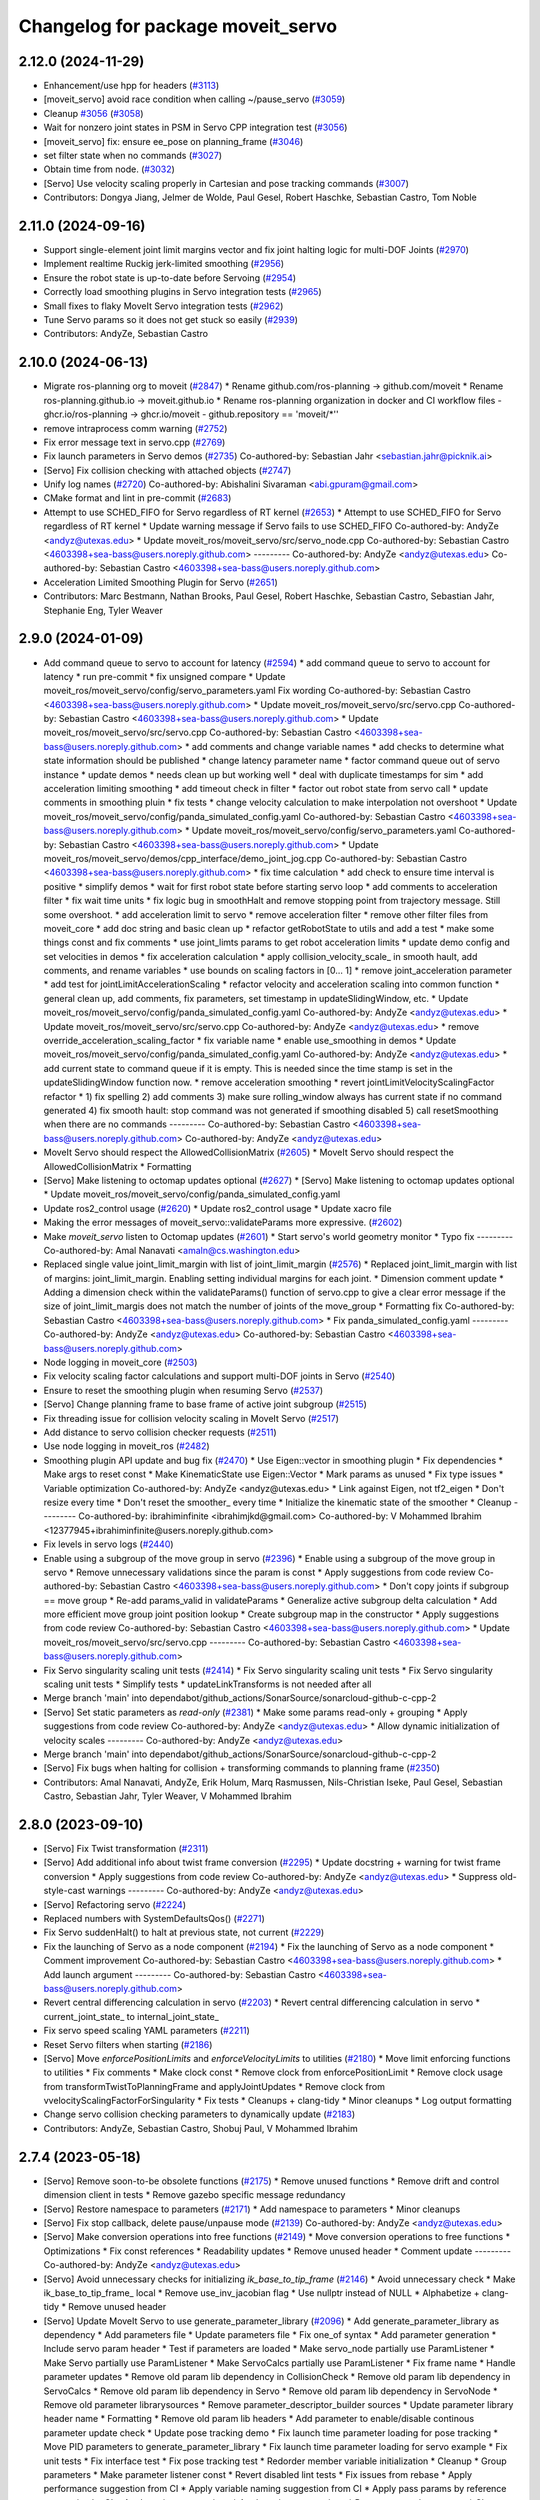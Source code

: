 ^^^^^^^^^^^^^^^^^^^^^^^^^^^^^^^^^^
Changelog for package moveit_servo
^^^^^^^^^^^^^^^^^^^^^^^^^^^^^^^^^^

2.12.0 (2024-11-29)
-------------------
* Enhancement/use hpp for headers (`#3113 <https://github.com/ros-planning/moveit2/issues/3113>`_)
* [moveit_servo] avoid race condition when calling ~/pause_servo (`#3059 <https://github.com/ros-planning/moveit2/issues/3059>`_)
* Cleanup `#3056 <https://github.com/ros-planning/moveit2/issues/3056>`_ (`#3058 <https://github.com/ros-planning/moveit2/issues/3058>`_)
* Wait for nonzero joint states in PSM in Servo CPP integration test (`#3056 <https://github.com/ros-planning/moveit2/issues/3056>`_)
* [moveit_servo] fix: ensure ee_pose on planning_frame (`#3046 <https://github.com/ros-planning/moveit2/issues/3046>`_)
* set filter state when no commands (`#3027 <https://github.com/ros-planning/moveit2/issues/3027>`_)
* Obtain time from node. (`#3032 <https://github.com/ros-planning/moveit2/issues/3032>`_)
* [Servo] Use velocity scaling properly in Cartesian and pose tracking commands (`#3007 <https://github.com/ros-planning/moveit2/issues/3007>`_)
* Contributors: Dongya Jiang, Jelmer de Wolde, Paul Gesel, Robert Haschke, Sebastian Castro, Tom Noble

2.11.0 (2024-09-16)
-------------------
* Support single-element joint limit margins vector and fix joint halting logic for multi-DOF Joints (`#2970 <https://github.com/moveit/moveit2/issues/2970>`_)
* Implement realtime Ruckig jerk-limited smoothing (`#2956 <https://github.com/moveit/moveit2/issues/2956>`_)
* Ensure the robot state is up-to-date before Servoing (`#2954 <https://github.com/moveit/moveit2/issues/2954>`_)
* Correctly load smoothing plugins in Servo integration tests (`#2965 <https://github.com/moveit/moveit2/issues/2965>`_)
* Small fixes to flaky MoveIt Servo integration tests (`#2962 <https://github.com/moveit/moveit2/issues/2962>`_)
* Tune Servo params so it does not get stuck so easily (`#2939 <https://github.com/moveit/moveit2/issues/2939>`_)
* Contributors: AndyZe, Sebastian Castro

2.10.0 (2024-06-13)
-------------------
* Migrate ros-planning org to moveit (`#2847 <https://github.com/moveit/moveit2/issues/2847>`_)
  * Rename github.com/ros-planning -> github.com/moveit
  * Rename ros-planning.github.io -> moveit.github.io
  * Rename ros-planning organization in docker and CI workflow files
  - ghcr.io/ros-planning -> ghcr.io/moveit
  - github.repository == 'moveit/*''
* remove intraprocess comm warning (`#2752 <https://github.com/moveit/moveit2/issues/2752>`_)
* Fix error message text in servo.cpp (`#2769 <https://github.com/moveit/moveit2/issues/2769>`_)
* Fix launch parameters in Servo demos (`#2735 <https://github.com/moveit/moveit2/issues/2735>`_)
  Co-authored-by: Sebastian Jahr <sebastian.jahr@picknik.ai>
* [Servo] Fix collision checking with attached objects (`#2747 <https://github.com/moveit/moveit2/issues/2747>`_)
* Unify log names (`#2720 <https://github.com/moveit/moveit2/issues/2720>`_)
  Co-authored-by: Abishalini Sivaraman <abi.gpuram@gmail.com>
* CMake format and lint in pre-commit (`#2683 <https://github.com/moveit/moveit2/issues/2683>`_)
* Attempt to use SCHED_FIFO for Servo regardless of RT kernel (`#2653 <https://github.com/moveit/moveit2/issues/2653>`_)
  * Attempt to use SCHED_FIFO for Servo regardless of RT kernel
  * Update warning message if Servo fails to use SCHED_FIFO
  Co-authored-by: AndyZe <andyz@utexas.edu>
  * Update moveit_ros/moveit_servo/src/servo_node.cpp
  Co-authored-by: Sebastian Castro <4603398+sea-bass@users.noreply.github.com>
  ---------
  Co-authored-by: AndyZe <andyz@utexas.edu>
  Co-authored-by: Sebastian Castro <4603398+sea-bass@users.noreply.github.com>
* Acceleration Limited Smoothing Plugin for Servo (`#2651 <https://github.com/moveit/moveit2/issues/2651>`_)
* Contributors: Marc Bestmann, Nathan Brooks, Paul Gesel, Robert Haschke, Sebastian Castro, Sebastian Jahr, Stephanie Eng, Tyler Weaver

2.9.0 (2024-01-09)
------------------
* Add command queue to servo to account for latency (`#2594 <https://github.com/ros-planning/moveit2/issues/2594>`_)
  * add command queue to servo to account for latency
  * run pre-commit
  * fix unsigned compare
  * Update moveit_ros/moveit_servo/config/servo_parameters.yaml
  Fix wording
  Co-authored-by: Sebastian Castro <4603398+sea-bass@users.noreply.github.com>
  * Update moveit_ros/moveit_servo/src/servo.cpp
  Co-authored-by: Sebastian Castro <4603398+sea-bass@users.noreply.github.com>
  * Update moveit_ros/moveit_servo/src/servo.cpp
  Co-authored-by: Sebastian Castro <4603398+sea-bass@users.noreply.github.com>
  * add comments and change variable names
  * add checks to determine what state information should be published
  * change latency parameter name
  * factor command queue out of servo instance
  * update demos
  * needs clean up but working well
  * deal with duplicate timestamps for sim
  * add acceleration limiting smoothing
  * add timeout check in filter
  * factor out robot state from servo call
  * update comments in smoothing pluin
  * fix tests
  * change velocity calculation to make interpolation not overshoot
  * Update moveit_ros/moveit_servo/config/panda_simulated_config.yaml
  Co-authored-by: Sebastian Castro <4603398+sea-bass@users.noreply.github.com>
  * Update moveit_ros/moveit_servo/config/servo_parameters.yaml
  Co-authored-by: Sebastian Castro <4603398+sea-bass@users.noreply.github.com>
  * Update moveit_ros/moveit_servo/demos/cpp_interface/demo_joint_jog.cpp
  Co-authored-by: Sebastian Castro <4603398+sea-bass@users.noreply.github.com>
  * fix time calculation
  * add check to ensure time interval is positive
  * simplify demos
  * wait for first robot state before starting servo loop
  * add comments to acceleration filter
  * fix wait time units
  * fix logic bug in smoothHalt and remove stopping point from trajectory message. Still some overshoot.
  * add acceleration limit to servo
  * remove acceleration filter
  * remove other filter files from moveit_core
  * add doc string and basic clean up
  * refactor getRobotState to utils and add a test
  * make some things const and fix comments
  * use joint_limts params to get robot acceleration limits
  * update demo config and set velocities in demos
  * fix acceleration calculation
  * apply collision_velocity_scale\_ in smooth hault, add comments, and rename variables
  * use bounds on scaling factors in [0... 1]
  * remove joint_acceleration parameter
  * add test for jointLimitAccelerationScaling
  * refactor velocity and acceleration scaling into common function
  * general clean up, add comments, fix parameters, set timestamp in updateSlidingWindow, etc.
  * Update moveit_ros/moveit_servo/config/panda_simulated_config.yaml
  Co-authored-by: AndyZe <andyz@utexas.edu>
  * Update moveit_ros/moveit_servo/src/servo.cpp
  Co-authored-by: AndyZe <andyz@utexas.edu>
  * remove override_acceleration_scaling_factor
  * fix variable name
  * enable use_smoothing in demos
  * Update moveit_ros/moveit_servo/config/panda_simulated_config.yaml
  Co-authored-by: AndyZe <andyz@utexas.edu>
  * add current state to command queue if it is empty. This is needed since the time stamp is set in the updateSlidingWindow function now.
  * remove acceleration smoothing
  * revert jointLimitVelocityScalingFactor refactor
  * 1) fix spelling 2) add comments 3) make sure rolling_window always has current state if no command generated 4) fix smooth hault: stop command was not generated if smoothing disabled 5) call resetSmoothing when there are no commands
  ---------
  Co-authored-by: Sebastian Castro <4603398+sea-bass@users.noreply.github.com>
  Co-authored-by: AndyZe <andyz@utexas.edu>
* MoveIt Servo should respect the AllowedCollisionMatrix (`#2605 <https://github.com/ros-planning/moveit2/issues/2605>`_)
  * MoveIt Servo should respect the AllowedCollisionMatrix
  * Formatting
* [Servo] Make listening to octomap updates optional (`#2627 <https://github.com/ros-planning/moveit2/issues/2627>`_)
  * [Servo] Make listening to octomap updates optional
  * Update moveit_ros/moveit_servo/config/panda_simulated_config.yaml
* Update ros2_control usage (`#2620 <https://github.com/ros-planning/moveit2/issues/2620>`_)
  * Update ros2_control usage
  * Update xacro file
* Making the error messages of moveit_servo::validateParams more expressive. (`#2602 <https://github.com/ros-planning/moveit2/issues/2602>`_)
* Make `moveit_servo` listen to Octomap updates (`#2601 <https://github.com/ros-planning/moveit2/issues/2601>`_)
  * Start servo's world geometry monitor
  * Typo fix
  ---------
  Co-authored-by: Amal Nanavati <amaln@cs.washington.edu>
* Replaced single value joint_limit_margin with list of joint_limit_margin (`#2576 <https://github.com/ros-planning/moveit2/issues/2576>`_)
  * Replaced joint_limit_margin with list of margins: joint_limit_margin. Enabling setting individual margins for each joint.
  * Dimension comment update
  * Adding a dimension check within the validateParams() function of servo.cpp to give a clear error message if the size of joint_limit_margis does not match the number of joints of the move_group
  * Formatting fix
  Co-authored-by: Sebastian Castro <4603398+sea-bass@users.noreply.github.com>
  * Fix panda_simulated_config.yaml
  ---------
  Co-authored-by: AndyZe <andyz@utexas.edu>
  Co-authored-by: Sebastian Castro <4603398+sea-bass@users.noreply.github.com>
* Node logging in moveit_core (`#2503 <https://github.com/ros-planning/moveit2/issues/2503>`_)
* Fix velocity scaling factor calculations and support multi-DOF joints in Servo (`#2540 <https://github.com/ros-planning/moveit2/issues/2540>`_)
* Ensure to reset the smoothing plugin when resuming Servo (`#2537 <https://github.com/ros-planning/moveit2/issues/2537>`_)
* [Servo] Change planning frame to base frame of active joint subgroup (`#2515 <https://github.com/ros-planning/moveit2/issues/2515>`_)
* Fix threading issue for collision velocity scaling in MoveIt Servo (`#2517 <https://github.com/ros-planning/moveit2/issues/2517>`_)
* Add distance to servo collision checker requests (`#2511 <https://github.com/ros-planning/moveit2/issues/2511>`_)
* Use node logging in moveit_ros (`#2482 <https://github.com/ros-planning/moveit2/issues/2482>`_)
* Smoothing plugin API update and bug fix (`#2470 <https://github.com/ros-planning/moveit2/issues/2470>`_)
  * Use Eigen::vector in smoothing plugin
  * Fix dependencies
  * Make args to reset const
  * Make KinematicState use Eigen::Vector
  * Mark params as unused
  * Fix type issues
  * Variable optimization
  Co-authored-by: AndyZe <andyz@utexas.edu>
  * Link against Eigen, not tf2_eigen
  * Don't resize every time
  * Don't reset the smoother\_ every time
  * Initialize the kinematic state of the smoother
  * Cleanup
  ---------
  Co-authored-by: ibrahiminfinite <ibrahimjkd@gmail.com>
  Co-authored-by: V Mohammed Ibrahim <12377945+ibrahiminfinite@users.noreply.github.com>
* Fix levels in servo logs (`#2440 <https://github.com/ros-planning/moveit2/issues/2440>`_)
* Enable using a subgroup of the move group in servo (`#2396 <https://github.com/ros-planning/moveit2/issues/2396>`_)
  * Enable using a subgroup of the move group in servo
  * Remove unnecessary validations since the param is const
  * Apply suggestions from code review
  Co-authored-by: Sebastian Castro <4603398+sea-bass@users.noreply.github.com>
  * Don't copy joints if subgroup == move group
  * Re-add params_valid in validateParams
  * Generalize active subgroup delta calculation
  * Add more efficient move group joint position lookup
  * Create subgroup map in the constructor
  * Apply suggestions from code review
  Co-authored-by: Sebastian Castro <4603398+sea-bass@users.noreply.github.com>
  * Update moveit_ros/moveit_servo/src/servo.cpp
  ---------
  Co-authored-by: Sebastian Castro <4603398+sea-bass@users.noreply.github.com>
* Fix Servo singularity scaling unit tests (`#2414 <https://github.com/ros-planning/moveit2/issues/2414>`_)
  * Fix Servo singularity scaling unit tests
  * Fix Servo singularity scaling unit tests
  * Simplify tests
  * updateLinkTransforms is not needed after all
* Merge branch 'main' into dependabot/github_actions/SonarSource/sonarcloud-github-c-cpp-2
* [Servo] Set static parameters as `read-only` (`#2381 <https://github.com/ros-planning/moveit2/issues/2381>`_)
  * Make some params read-only + grouping
  * Apply suggestions from code review
  Co-authored-by: AndyZe <andyz@utexas.edu>
  * Allow dynamic initialization of velocity scales
  ---------
  Co-authored-by: AndyZe <andyz@utexas.edu>
* Merge branch 'main' into dependabot/github_actions/SonarSource/sonarcloud-github-c-cpp-2
* [Servo] Fix bugs when halting for collision + transforming commands to planning frame (`#2350 <https://github.com/ros-planning/moveit2/issues/2350>`_)
* Contributors: Amal Nanavati, AndyZe, Erik Holum, Marq Rasmussen, Nils-Christian Iseke, Paul Gesel, Sebastian Castro, Sebastian Jahr, Tyler Weaver, V Mohammed Ibrahim

2.8.0 (2023-09-10)
------------------
* [Servo] Fix Twist transformation  (`#2311 <https://github.com/ros-planning/moveit2/issues/2311>`_)
* [Servo] Add additional info about twist frame conversion  (`#2295 <https://github.com/ros-planning/moveit2/issues/2295>`_)
  * Update docstring + warning for twist frame conversion
  * Apply suggestions from code review
  Co-authored-by: AndyZe <andyz@utexas.edu>
  * Suppress old-style-cast warnings
  ---------
  Co-authored-by: AndyZe <andyz@utexas.edu>
* [Servo] Refactoring servo (`#2224 <https://github.com/ros-planning/moveit2/issues/2224>`_)
* Replaced numbers with SystemDefaultsQos() (`#2271 <https://github.com/ros-planning/moveit2/issues/2271>`_)
* Fix Servo suddenHalt() to halt at previous state, not current (`#2229 <https://github.com/ros-planning/moveit2/issues/2229>`_)
* Fix the launching of Servo as a node component (`#2194 <https://github.com/ros-planning/moveit2/issues/2194>`_)
  * Fix the launching of Servo as a node component
  * Comment improvement
  Co-authored-by: Sebastian Castro <4603398+sea-bass@users.noreply.github.com>
  * Add launch argument
  ---------
  Co-authored-by: Sebastian Castro <4603398+sea-bass@users.noreply.github.com>
* Revert central differencing calculation in servo (`#2203 <https://github.com/ros-planning/moveit2/issues/2203>`_)
  * Revert central differencing calculation in servo
  * current_joint_state\_ to internal_joint_state\_
* Fix servo speed scaling YAML parameters (`#2211 <https://github.com/ros-planning/moveit2/issues/2211>`_)
* Reset Servo filters when starting (`#2186 <https://github.com/ros-planning/moveit2/issues/2186>`_)
* [Servo] Move `enforcePositionLimits` and `enforceVelocityLimits` to utilities (`#2180 <https://github.com/ros-planning/moveit2/issues/2180>`_)
  * Move limit enforcing functions to utilities
  * Fix comments
  * Make clock const
  * Remove clock from enforcePositionLimit
  * Remove clock usage from transformTwistToPlanningFrame and applyJointUpdates
  * Remove clock from vvelocityScalingFactorForSingularity
  * Fix tests
  * Cleanups + clang-tidy
  * Minor cleanups
  * Log output formatting
* Change servo collision checking parameters to dynamically update (`#2183 <https://github.com/ros-planning/moveit2/issues/2183>`_)
* Contributors: AndyZe, Sebastian Castro, Shobuj Paul, V Mohammed Ibrahim

2.7.4 (2023-05-18)
------------------
* [Servo] Remove soon-to-be obsolete functions (`#2175 <https://github.com/ros-planning/moveit2/issues/2175>`_)
  * Remove unused functions
  * Remove drift and control dimension client in tests
  * Remove gazebo specific message redundancy
* [Servo] Restore namespace to parameters (`#2171 <https://github.com/ros-planning/moveit2/issues/2171>`_)
  * Add  namespace to parameters
  * Minor cleanups
* [Servo] Fix stop callback, delete pause/unpause mode (`#2139 <https://github.com/ros-planning/moveit2/issues/2139>`_)
  Co-authored-by: AndyZe <andyz@utexas.edu>
* [Servo] Make conversion operations into free functions (`#2149 <https://github.com/ros-planning/moveit2/issues/2149>`_)
  * Move conversion operations to free functions
  * Optimizations
  * Fix const references
  * Readability updates
  * Remove unused header
  * Comment update
  ---------
  Co-authored-by: AndyZe <andyz@utexas.edu>
* [Servo] Avoid unnecessary checks for initializing `ik_base_to_tip_frame` (`#2146 <https://github.com/ros-planning/moveit2/issues/2146>`_)
  * Avoid unnecessary check
  * Make ik_base_to_tip_frame\_ local
  * Remove use_inv_jacobian flag
  * Use nullptr instead of NULL
  * Alphabetize + clang-tidy
  * Remove unused header
* [Servo] Update MoveIt Servo to use generate_parameter_library (`#2096 <https://github.com/ros-planning/moveit2/issues/2096>`_)
  * Add generate_parameter_library as dependency
  * Add parameters file
  * Update parameters file
  * Fix one_of syntax
  * Add parameter generation
  * Include servo param header
  * Test if parameters are loaded
  * Make servo_node partially use ParamListener
  * Make Servo partially use ParamListener
  * Make ServoCalcs partially use ParamListener
  * Fix frame name
  * Handle parameter updates
  * Remove old param lib dependency in CollisionCheck
  * Remove old param lib dependency in ServoCalcs
  * Remove old param lib dependency in Servo
  * Remove old param lib dependency in ServoNode
  * Remove old parameter librarysources
  * Remove parameter_descriptor_builder sources
  * Update parameter library header name
  * Formatting
  * Remove old param lib headers
  * Add parameter to enable/disable continous parameter update check
  * Update pose tracking demo
  * Fix launch time parameter loading for pose tracking
  * Move PID parameters to generate_parameter_library
  * Fix launch time parameter loading for servo example
  * Fix unit tests
  * Fix interface test
  * Fix pose tracking test
  * Redorder member variable initialization
  * Cleanup
  * Group parameters
  * Make parameter listener const
  * Revert disabled lint tests
  * Fix issues from rebase
  * Apply performance suggestion from CI
  * Apply variable naming suggestion from CI
  * Apply pass params by reference suggestion by CI
  * Apply review suggestions
  * Apply review suggestions
  * Remove unused parameter
  * Change parameter listener to unique_ptr
  * Add validations for some parameters
  * Changes from review
  * Make docstring more informative
  Co-authored-by: Sebastian Castro <4603398+sea-bass@users.noreply.github.com>
  * Change validation failure from warning to error
  * Fix parameter loading in test launch files
  * Remove defaults for robot specific params
  * Update description for params with no default value
  * Pass by reference
  * Clang-tidy
  Co-authored-by: Sebastian Castro <4603398+sea-bass@users.noreply.github.com>
  ---------
  Co-authored-by: Sebastian Castro <4603398+sea-bass@users.noreply.github.com>
  Co-authored-by: AndyZe <andyz@utexas.edu>
* Contributors: Sebastian Castro, V Mohammed Ibrahim

2.7.3 (2023-04-24)
------------------
* Replace check for the ROS_DISTRO env variable with a check for the rclcpp version (`#2135 <https://github.com/ros-planning/moveit2/issues/2135>`_)
* Document pausing better (`#2128 <https://github.com/ros-planning/moveit2/issues/2128>`_)
* [Servo] Make `applyJointUpdate()` a free function (`#2121 <https://github.com/ros-planning/moveit2/issues/2121>`_)
  * Change variable names for improved readability
  * Fix issues from rebase
  * Move applyJointUpdate() to utilities
  * Fix comment
  * Fix old-style-cast
  * Use pluginlib::UniquePtr for smoothing class
* Contributors: AndyZe, Jafar, V Mohammed Ibrahim

2.7.2 (2023-04-18)
------------------
* Switch from qos_event.hpp to event_handler.hpp (`#2111 <https://github.com/ros-planning/moveit2/issues/2111>`_)
  * Switch from qos_event.hpp to event_handler.hpp
  * moveit_common: Add a cmake interface library to keep humble support on main
  * Include qos_event.hpp or event_handler.hpp depending on the ROS 2 version
  * Fix ament_lint_cmake
  * Fix clang-tidy
  * PRIVATE linking in some cases
  * Update moveit_common/cmake/moveit_package.cmake
  Co-authored-by: Chris Thrasher <chrisjthrasher@gmail.com>
  * Fix servo and cleanup excessive CMake variable usage
  * Cleanup & make compiling
  * Small variable naming and const cleanup
  * Restore OpenCV linking
  * Public/private linking fixup
  * Revert "Restore OpenCV linking"
  This reverts commit 57a9efa806e59223e35a1f7e998d7b52f930c263.
  ---------
  Co-authored-by: JafarAbdi <jafar.uruc@gmail.com>
  Co-authored-by: Jafar <cafer.abdi@gmail.com>
  Co-authored-by: AndyZe <andyz@utexas.edu>
  Co-authored-by: Chris Thrasher <chrisjthrasher@gmail.com>
* [Servo] Document the new low-pass filter param (`#2114 <https://github.com/ros-planning/moveit2/issues/2114>`_)
  * [Servo] Document the new low-pass filter param
  * More intuitive parameter ordering
* Update pre-commit (`#2094 <https://github.com/ros-planning/moveit2/issues/2094>`_)
* Compute velocity using central difference (`#2080 <https://github.com/ros-planning/moveit2/issues/2080>`_)
  * Compute velocity using central difference
  * Update calculation
  * Save and use x(t - dt)
  * Fix saving x(t - dt)
  * Fix confusing comment.
  * Explainer comment for last_joint_state\_
  Co-authored-by: AndyZe <andyz@utexas.edu>
  * Change x to q in comments to signify joint domain
  * Avoid pass-by-reference for basic types
  ---------
  Co-authored-by: AndyZe <andyz@utexas.edu>
* Contributors: AndyZe, Sebastian Jahr, Shobuj Paul, V Mohammed Ibrahim

2.7.1 (2023-03-23)
------------------
* Add callback for velocity scaling override + fix params namespace not being set (`#2021 <https://github.com/ros-planning/moveit2/issues/2021>`_)
* Contributors: Sebastian Castro

2.7.0 (2023-01-29)
------------------
* Merge PR `#1712 <https://github.com/ros-planning/moveit2/issues/1712>`_: fix clang compiler warnings + stricter CI
* converted characters from string format to character format (`#1881 <https://github.com/ros-planning/moveit2/issues/1881>`_)
* Update the Servo dependency on realtime_tools (`#1791 <https://github.com/ros-planning/moveit2/issues/1791>`_)
  * Update the Servo dependency on realtime_tools
  * Update .repos
  * Add comment
* Fix more clang warnings
* Fix warning: passing by value
* Cleanup msg includes: Use C++ instead of C header (`#1844 <https://github.com/ros-planning/moveit2/issues/1844>`_)
* Fix BSD license in package.xml (`#1796 <https://github.com/ros-planning/moveit2/issues/1796>`_)
  * fix BSD license in package.xml
  * this must also be spdx compliant
* Minimize use of `this->` (`#1784 <https://github.com/ros-planning/moveit2/issues/1784>`_)
  It's often unnecessary. MoveIt already avoids this in most cases
  so this PR better cements that existing pattern.
* Enable `-Wold-style-cast` (`#1770 <https://github.com/ros-planning/moveit2/issues/1770>`_)
* Add braces around blocks. (`#999 <https://github.com/ros-planning/moveit2/issues/999>`_)
* Use <> for non-local headers (`#1734 <https://github.com/ros-planning/moveit2/issues/1734>`_)
  Unless a header lives in the same or a child directory of the file
  including it, it's recommended to use <> for the #include statement.
  For more information, see the C++ Core Guidelines item SF.12
  https://isocpp.github.io/CppCoreGuidelines/CppCoreGuidelines#sf12-prefer-the-quoted-form-of-include-for-files-relative-to-the-including-file-and-the-angle-bracket-form-everywhere-else
* Servo: Check frames are known before getting their TFs (`#612 <https://github.com/ros-planning/moveit2/issues/612>`_)
  * Check frames are known before getting their TFs
  * Allow empty command frame - fixes tests
  * Address Jere's feedback
  Co-authored-by: AndyZe <andyz@utexas.edu>
* Fix clang-tidy issues (`#1706 <https://github.com/ros-planning/moveit2/issues/1706>`_)
  * Blindly apply automatic clang-tidy fixes
  * Exemplarily cleanup a few automatic clang-tidy fixes
  * Clang-tidy fixups
  * Missed const-ref fixups
  * Fix unsupported non-const -> const
  * More fixes
  Co-authored-by: Henning Kayser <henningkayser@picknik.ai>
* Remove unused function in Servo (`#1709 <https://github.com/ros-planning/moveit2/issues/1709>`_)
* Contributors: AdamPettinger, AndyZe, Chris Thrasher, Christian Henkel, Cory Crean, Henning Kayser, Robert Haschke, Sameer Gupta

2.6.0 (2022-11-10)
------------------
* Fix dead tutorial link (`#1701 <https://github.com/ros-planning/moveit2/issues/1701>`_)
  When we refactored the tutorials site it looks like we killed some links. Do we not have a CI job to catch dead links?
* [Servo] CI simplification (`#1556 <https://github.com/ros-planning/moveit2/issues/1556>`_)
  This reverts commit 3322f19056d10d5e5c95c0276e383b048a840573.
* [Servo] Remove the option for "stop distance"-based collision checking (`#1574 <https://github.com/ros-planning/moveit2/issues/1574>`_)
* Merge PR `#1553 <https://github.com/ros-planning/moveit2/issues/1553>`_: Improve cmake files
* Use standard exported targets: export\_${PROJECT_NAME} -> ${PROJECT_NAME}Targets
* Improve CMake usage (`#1550 <https://github.com/ros-planning/moveit2/issues/1550>`_)
* [Servo] Use a WallRate so the clock is monotonically increasing (`#1543 <https://github.com/ros-planning/moveit2/issues/1543>`_)
  * [Servo] Use a WallRate so the clock is monotonically increasing
  * Re-enable a commented integration test
* Disable flaky test_servo_singularity + test_rdf_integration (`#1530 <https://github.com/ros-planning/moveit2/issues/1530>`_)
* Enforce singularity threshold when moving away from a singularity (`#620 <https://github.com/ros-planning/moveit2/issues/620>`_)
  * Enforce singularity threshold behavior even when moving away from a singularity
  - Prevent uncontrolled behavior when servo starts close to a singularity and then servos away from it
  - Scale velocity at a different rate when approaching/leaving singularity
  - Add status code to distinguish between velocity scaling when moving towards/away from the singularity
  * Work on expanding servo singularity tests
  * Pre-commit
  * removed duplicate input checking
  * added 2 other tests
  * undid changes to singularity test
  * Update moveit_ros/moveit_servo/src/servo_calcs.cpp with Nathan's suggestion
  Co-authored-by: Nathan Brooks <nbbrooks@gmail.com>
  * readability changes and additional servo parameter check
  * updating to newest design
  * added warning message
  * added missing semicolon
  * made optional parameter nicer
  * Remove outdated warning
  Co-authored-by: AndyZe <andyz@utexas.edu>
  * Removing inaccurate comment
  Co-authored-by: AndyZe <andyz@utexas.edu>
  * making Andy's suggested changes, added some comments and defaults, moved code block next to relevant singularity code
  * removed part of comment that does not apply any more
  * Mention "deprecation" in the warning
  Co-authored-by: Henry Moore <henrygerardmoore@gmail.com>
  Co-authored-by: Henry Moore <44307180+henrygerardmoore@users.noreply.github.com>
  Co-authored-by: AndyZe <zelenak@picknik.ai>
  Co-authored-by: AndyZe <andyz@utexas.edu>
* Remove __has_include statements (`#1481 <https://github.com/ros-planning/moveit2/issues/1481>`_)
* Servo: check for and enable a realtime kernel (`#1464 <https://github.com/ros-planning/moveit2/issues/1464>`_)
  * Check for and enable a realtime kernel
  * Set thread priority to 40. Link against controller_mgr.
  * Do it from the right thread
* Contributors: AndyZe, Nathan Brooks, Robert Haschke, Sebastian Jahr, Vatan Aksoy Tezer

2.5.3 (2022-07-28)
------------------
* Use kinematics plugin instead of inverse Jacobian for servo IK (`#1434 <https://github.com/ros-planning/moveit2/issues/1434>`_)
* Contributors: Wyatt Rees

2.5.2 (2022-07-18)
------------------
* Merge remote-tracking branch 'origin/main' into feature/msa
* Removing more boost usage (`#1372 <https://github.com/ros-planning/moveit2/issues/1372>`_)
* Merge remote-tracking branch 'upstream/main' into feature/msa
* Removing some boost usage (`#1331 <https://github.com/ros-planning/moveit2/issues/1331>`_)
* Remove unnecessary rclcpp.hpp includes (`#1333 <https://github.com/ros-planning/moveit2/issues/1333>`_)
* Update Servo integration tests (`#1336 <https://github.com/ros-planning/moveit2/issues/1336>`_)
* Minor cleanup of Servo CMakeLists (`#1345 <https://github.com/ros-planning/moveit2/issues/1345>`_)
* Contributors: AndyZe, David V. Lu, Henry Moore, Jafar, Vatan Aksoy Tezer

2.5.1 (2022-05-31)
------------------

2.5.0 (2022-05-26)
------------------
* Enable cppcheck (`#1224 <https://github.com/ros-planning/moveit2/issues/1224>`_)
  Co-authored-by: jeoseo <jeongwooseo2012@gmail.com>
* Make moveit_common a 'depend' rather than 'build_depend' (`#1226 <https://github.com/ros-planning/moveit2/issues/1226>`_)
* Avoid bind(), use lambdas instead (`#1204 <https://github.com/ros-planning/moveit2/issues/1204>`_)
  Adaption of https://github.com/ros-planning/moveit/pull/3106
* banish bind()
  source:https://github.com/ros-planning/moveit/pull/3106/commits/a2911c80c28958c1fce8fb52333d770248c4ec05; required minor updates compared to original source commit in order to ensure compatibility with ROS2
* Delete an unused variable and a redundant log message (`#1179 <https://github.com/ros-planning/moveit2/issues/1179>`_)
* [Servo] Add override parameter to set constant velocity scaling in Servo (`#1169 <https://github.com/ros-planning/moveit2/issues/1169>`_)
* Rename panda controllers
* Enable rolling / jammy CI (again) (`#1134 <https://github.com/ros-planning/moveit2/issues/1134>`_)
  * Use ros2_control binaries
  * Use output screen instead of explicitly stating stderr
* Temporarily add galactic CI (`#1107 <https://github.com/ros-planning/moveit2/issues/1107>`_)
  * Add galactic CI
  * Comment out rolling
  * panda_ros_controllers -> panda_ros2_controllers
  * Ignore flake8 tests
* 1.1.9
* Compilation fixes for Jammy and bring back Rolling CI (`#1095 <https://github.com/ros-planning/moveit2/issues/1095>`_)
  * Use jammy dockers and clang-format-12
  * Fix unused depend, and move to python3-lxml
  * add ompl to repos, fix versions and ogre
  * Remove ogre keys
  * Fix boolean node operator
  * Stop building dockers on branch and fix servo null pointer
  * update pre-commit to clang-format-12 and pre-commit fixes
  * clang-format workaround and more pre-commit fixes
* Explicitly set is_primary_planning_scene_monitor in Servo example config (`#1060 <https://github.com/ros-planning/moveit2/issues/1060>`_)
* 1.1.8
* [hybrid planning] Add action abortion and test; improve the existing test (`#980 <https://github.com/ros-planning/moveit2/issues/980>`_)
  * Add action abortion and test; improve the existing test
  * Add controller run-dependency
  * Fix the clearing of robot trajectory when a collision would occur
  * Fix replanning if local planner is stuck
  * Lambda function everything
  * Thread safety for stop_hybrid_planning\_
  * Thread-safe state\_
  * Clang tidy
  * Update the planning scene properly
  * Update Servo test initial_positions.yaml
  Co-authored-by: Tyler Weaver <tyler@picknik.ai>
* Remove unused parameters. (`#1018 <https://github.com/ros-planning/moveit2/issues/1018>`_)
  Co-authored-by: Tyler Weaver <tyler@picknik.ai>
* Add moveit_configs_utils package to simplify loading paramters (`#591 <https://github.com/ros-planning/moveit2/issues/591>`_)
  Co-authored-by: AndyZe <zelenak@picknik.ai>
  Co-authored-by: Stephanie Eng <stephanie-eng@users.noreply.github.com>
  Co-authored-by: Tyler Weaver <tyler@picknik.ai>
* 1.1.7
* 1.1.6
* Servo: sync position limit enforcement with MoveIt2 (`#2898 <https://github.com/ros-planning/moveit2/issues/2898>`_)
  * fix enforce position bug
  * remove unnecessary variable
  * make clang tidy happy
  * Update my comment
  * implement same logic as in the moveit2! repo
  * fix copy-pase error
  Co-authored-by: Michael Wiznitzer <michael.wiznitzer@resquared.com>
  Co-authored-by: AndyZe <andyz@utexas.edu>
* Contributors: AndyZe, Cory Crean, Henning Kayser, Jafar, Jafar Abdi, Joseph Schornak, Marq Rasmussen, Michael Wiznitzer, Robert Haschke, Vatan Aksoy Tezer, jeoseo, v4hn

2.4.0 (2022-01-20)
------------------
* Remove 'using namespace' from header files. (`#994 <https://github.com/ros-planning/moveit2/issues/994>`_)
* Servo: re-order velocity limit check & minor cleanup (`#956 <https://github.com/ros-planning/moveit2/issues/956>`_)
* moveit_build_options()
  Declare common build options like CMAKE_CXX_STANDARD, CMAKE_BUILD_TYPE,
  and compiler options (namely warning flags) once.
  Each package depending on moveit_core can use these via moveit_build_options().
* Contributors: AndyZe, Cory Crean, Robert Haschke

2.3.2 (2021-12-29)
------------------

2.3.1 (2021-12-23)
------------------
* Servo: fix -Wunused-private-field (`#937 <https://github.com/ros-planning/moveit2/issues/937>`_)
* Add codespell to precommit, fix A LOT of spelling mistakes (`#934 <https://github.com/ros-planning/moveit2/issues/934>`_)
* Add descriptions and default values to servo parameters (`#799 <https://github.com/ros-planning/moveit2/issues/799>`_)
* Update README (`#812 <https://github.com/ros-planning/moveit2/issues/812>`_)
* Enforce package.xml format 3 Schema (`#779 <https://github.com/ros-planning/moveit2/issues/779>`_)
* Update Maintainers of MoveIt package (`#697 <https://github.com/ros-planning/moveit2/issues/697>`_)
* moveit_servo: Fix ACM for collision checking & PSM's scene monitor topic (`#673 <https://github.com/ros-planning/moveit2/issues/673>`_)
* Fix initialization of PSM publisher in servo (`#771 <https://github.com/ros-planning/moveit2/issues/771>`_)
* Move initialization of ServoNode into constructor (`#761 <https://github.com/ros-planning/moveit2/issues/761>`_)
* Fix missing test depend in servo (`#759 <https://github.com/ros-planning/moveit2/issues/759>`_)
* Find/replace deprecated spawner.py (`#737 <https://github.com/ros-planning/moveit2/issues/737>`_)
* Fix the servo executable name (`#746 <https://github.com/ros-planning/moveit2/issues/746>`_)
* Use rclcpp::SystemDefaultsQoS in Servo (`#721 <https://github.com/ros-planning/moveit2/issues/721>`_)
* Use multi-threaded component container, do not use intraprocess comms in Servo (`#723 <https://github.com/ros-planning/moveit2/issues/723>`_)
* Disable use_intra_process_comms in servo launch files (`#722 <https://github.com/ros-planning/moveit2/issues/722>`_)
* Servo: minor fixups (`#2759 <https://github.com/ros-planning/moveit/issues/2759>`_)
* Contributors: AndyZe, Dave Coleman, David V. Lu!!, Henning Kayser, Jafar Abdi, Robert Haschke, Stephanie Eng, Tyler Weaver, toru-kuga

2.3.0 (2021-10-08)
------------------
* Make TF buffer & listener in PSM private (`#654 <https://github.com/ros-planning/moveit2/issues/654>`_)
* Rename ServoServer to ServerNode (`#649 <https://github.com/ros-planning/moveit2/issues/649>`_)
* Fix std::placeholders namespace conflict (`#713 <https://github.com/ros-planning/moveit2/issues/713>`_)
* Publish singularity condition to ~/servo_server/condition (`#695 <https://github.com/ros-planning/moveit2/issues/695>`_)
* Skip publishing to Servo topics if input commands are stale (`#707 <https://github.com/ros-planning/moveit2/issues/707>`_)
* Delete duplicate entry in Servo launch file (`#684 <https://github.com/ros-planning/moveit2/issues/684>`_)
* Fix cmake warnings (`#690 <https://github.com/ros-planning/moveit2/issues/690>`_)
  * Fix -Wformat-security
  * Fix -Wunused-variable
  * Fix -Wunused-lambda-capture
  * Fix -Wdeprecated-declarations
  * Fix clang-tidy, readability-identifier-naming in moveit_kinematics
* Add standalone executable for Servo node, and example launch file (`#621 <https://github.com/ros-planning/moveit2/issues/621>`_)
* Validate return of getJointModelGroup in ServoCalcs (`#648 <https://github.com/ros-planning/moveit2/issues/648>`_)
* Migrate to joint_state_broadcaster (`#657 <https://github.com/ros-planning/moveit2/issues/657>`_)
* Add gripper and traj control packages as run dependencies (`#636 <https://github.com/ros-planning/moveit2/issues/636>`_)
* Fix warnings in Galactic and Rolling (`#598 <https://github.com/ros-planning/moveit2/issues/598>`_)
  * Use __has_includes preprocessor directive for deprecated headers
  * Fix parameter template types
  * Proper initialization of smart pointers, rclcpp::Duration
* Remove stray semicolon (`#613 <https://github.com/ros-planning/moveit2/issues/613>`_)
* Re-Enable Servo Tests (`#603 <https://github.com/ros-planning/moveit2/issues/603>`_)
* Fix missing include in servo example (`#604 <https://github.com/ros-planning/moveit2/issues/604>`_)
* Document the difference between Servo pause/unpause and start/stop (`#605 <https://github.com/ros-planning/moveit2/issues/605>`_)
* Wait for complete state duration fix (`#590 <https://github.com/ros-planning/moveit2/issues/590>`_)
* Delete "stop distance"-based collision checking (`#564 <https://github.com/ros-planning/moveit2/issues/564>`_)
* Fix loading joint_limits.yaml in demo and test launch files (`#544 <https://github.com/ros-planning/moveit2/issues/544>`_)
* Fixes for Windows (`#530 <https://github.com/ros-planning/moveit2/issues/530>`_)
* Refactor out velocity limit enforcement with test (`#540 <https://github.com/ros-planning/moveit2/issues/540>`_)
* Refactor moveit_servo::LowPassFilter to be assignable (`#572 <https://github.com/ros-planning/moveit2/issues/572>`_)
* Fix MoveIt Servo compilation on macOS (`#555 <https://github.com/ros-planning/moveit2/issues/555>`_)
* Fix segfault if servo collision checking is disabled (`#568 <https://github.com/ros-planning/moveit2/issues/568>`_)
* Remove gtest include from non-testing source (`#2747 <https://github.com/ros-planning/moveit2/issues/2747>`_)
* Fix an off-by-one error in servo_calcs.cpp (`#2740 <https://github.com/ros-planning/moveit2/issues/2740>`_)
* Contributors: AdamPettinger, Akash, AndyZe, Griswald Brooks, Henning Kayser, Jafar Abdi, Joseph Schornak, Michael Görner, Nathan Brooks, Nisala Kalupahana, Tyler Weaver, Vatan Aksoy Tezer, luisrayas3, Lior Lustgarten

2.2.1 (2021-07-12)
------------------
* moveit_servo: Add a parameter to halt only joints that violate position limits  (`#515 <https://github.com/ros-planning/moveit2/issues/515>`_)
  Add halt_all_joints_in_joint_mode & halt_all_joints_in_cartesian_mode parameters to decide whether to halt all joints or some of them in case of joint limit violation
* Contributors: Jafar Abdi

2.2.0 (2021-06-30)
------------------
* Allow a negative joint margin (`#501 <https://github.com/ros-planning/moveit2/issues/501>`_)
* Move servo doc and examples to moveit2_tutorials (`#486 <https://github.com/ros-planning/moveit2/issues/486>`_)
* Remove faulty gtest include (`#526 <https://github.com/ros-planning/moveit2/issues/526>`_)
* Fix segfault when publish_joint_velocities set to false and a joint is close to position limit (`#497 <https://github.com/ros-planning/moveit2/issues/497>`_)
* Enable Rolling and Galactic CI (`#494 <https://github.com/ros-planning/moveit2/issues/494>`_)
* [sync] MoveIt's master branch up-to https://github.com/ros-planning/moveit/commit/0d0a6a171b3fbea97a0c4f284e13433ba66a4ea4
  * Misspelled MoveIt (`#2692 <https://github.com/ros-planning/moveit/issues/2692>`_)
  * Avoid joint jump when SuddenHalt() is called in velocity mode (`#2594 <https://github.com/ros-planning/moveit/issues/2594>`_)
  * Halt Servo command on Pose Tracking stop (`#2501 <https://github.com/ros-planning/moveit/issues/2501>`_)
  * stop_requested\_ flag clearing fix (`#2537 <https://github.com/ros-planning/moveit/issues/2537>`_)
  * add missing include (`#2519 <https://github.com/ros-planning/moveit/issues/2519>`_)
  * Refactor velocity bounds enforcement (`#2471 <https://github.com/ros-planning/moveit/issues/2471>`_)
* Contributors: AdamPettinger, AndyZe, Henning Kayser, Jafar Abdi, JafarAbdi, Jere Liukkonen, Michael Görner, Nathan Brooks, Robert Haschke, Tyler Weaver, Vatan Aksoy Tezer, parunapu

2.1.4 (2021-05-31)
------------------
* Delete MoveIt fake_controller_manager (`#471 <https://github.com/ros-planning/moveit2/issues/471>`_)
* Contributors: AndyZe

2.1.3 (2021-05-22)
------------------
* Refactor Servo velocity bounds enforcement. Disable flaky unit tests. (`#428 <https://github.com/ros-planning/moveit2/issues/428>`_)
* Fix joint limit handling when velocities aren't included in robot state (`#451 <https://github.com/ros-planning/moveit2/issues/451>`_)
* Fix Servo logging frequency (`#457 <https://github.com/ros-planning/moveit2/issues/457>`_)
* Replace last ament_export_libraries macro calls with ament_export_targets (`#448 <https://github.com/ros-planning/moveit2/issues/448>`_)
* Contributors: AndyZe, Sebastian Jahr, Vatan Aksoy Tezer

2.1.2 (2021-04-20)
------------------
* Re-enable test_servo_pose_tracking integration test (`#423 <https://github.com/ros-planning/moveit2/issues/423>`_)
  Co-authored-by: AndyZe <zelenak@picknik.ai>
* Unify PickNik name in copyrights (`#419 <https://github.com/ros-planning/moveit2/issues/419>`_)
* Contributors: Tyler Weaver, Vatan Aksoy Tezer

2.1.1 (2021-04-12)
------------------
* Do not output positions at all if they are set to false (`#410 <https://github.com/ros-planning/moveit2/issues/410>`_)
* Update launch files to use ros2 control spawner (`#405 <https://github.com/ros-planning/moveit2/issues/405>`_)
* Include boost optional in pose_tracking (`#406 <https://github.com/ros-planning/moveit2/issues/406>`_)
* Use fake_components::GenericSystem from ros2_control (`#361 <https://github.com/ros-planning/moveit2/issues/361>`_)
* Fix EXPORT install in CMake (`#372 <https://github.com/ros-planning/moveit2/issues/372>`_)
* moveit servo: fix constructing duration from double & fix bug in insertRedundantPointsIntoTrajectory function (`#374 <https://github.com/ros-planning/moveit2/issues/374>`_)
* port pose tracking (`#320 <https://github.com/ros-planning/moveit2/issues/320>`_)
* Fix 'start_servo' service topic in demo
* Sync main branch with MoveIt 1 from previous head https://github.com/ros-planning/moveit/commit/0247ed0027ca9d7f1a7f066e62c80c9ce5dbbb5e up to https://github.com/ros-planning/moveit/commit/74b3e30db2e8683ac17b339cc124675ae52a5114
* Protect paused\_ flag, for thread safety (`#2494 <https://github.com/ros-planning/moveit2/issues/2494>`_)
* Do not break out of loop -- need to update low pass filters (`#2496 <https://github.com/ros-planning/moveit2/issues/2496>`_)
* [Servo] Fix initial angle error is always 0 (`#2464 <https://github.com/ros-planning/moveit2/issues/2464>`_)
* Add an important sleep in Servo pose tracking (`#2463 <https://github.com/ros-planning/moveit2/issues/2463>`_)
* Prevent moveit_servo transforms between fixed frames from causing timeout (`#2418 <https://github.com/ros-planning/moveit2/issues/2418>`_)
* [feature] Low latency mode (`#2401 <https://github.com/ros-planning/moveit2/issues/2401>`_)
* Move timer initialization down to fix potential race condition
* Contributors: Abishalini Sivaraman, AdamPettinger, AndyZe, Boston Cleek, Henning Kayser, Jafar Abdi, Nathan Brooks, Tyler Weaver

2.1.0 (2020-11-23)
------------------
* [maint] Wrap common cmake code in 'moveit_package()' macro (`#285 <https://github.com/ros-planning/moveit2/issues/285>`_)
  * New moveit_package() macro for compile flags, Windows support etc
  * Add package 'moveit_common' as build dependency for moveit_package()
  * Added -Wno-overloaded-virtual compiler flag for moveit_ros_planners_ompl
* [fix] Servo runtime issues (`#257 <https://github.com/ros-planning/moveit2/issues/257>`_, `#265 <https://github.com/ros-planning/moveit2/issues/265>`_, `#294 <https://github.com/ros-planning/moveit2/issues/294>`_)
* [ros2-migration] Port moveit_servo to ROS 2 (`#248 <https://github.com/ros-planning/moveit2/issues/248>`_)
  * Ports the source from MoveIt
  * Adds examples (C++ interface, composable node interface, teleoperation demo for gamepad)
  * Adds integration and unit tests
* Contributors: Adam Pettinger, Henning Kayser, Lior Lustgarten, Tyler Weaver

1.1.1 (2020-10-13)
------------------
* [feature] A library for servoing toward a moving pose (`#2203 <https://github.com/ros-planning/moveit/issues/2203>`_)
* [feature] Refactor velocity limit enforcement and add a unit test (`#2260 <https://github.com/ros-planning/moveit/issues/2260>`_)
* [fix] Servo thread interruption (`#2314 <https://github.com/ros-planning/moveit/issues/2314>`_)
* [fix] Servo heap-buffer-overflow bug (`#2307 <https://github.com/ros-planning/moveit/issues/2307>`_)
* [maint] Cleanup MSA includes (`#2351 <https://github.com/ros-planning/moveit/issues/2351>`_)
* Contributors: AndyZe, Robert Haschke, Tyler Weaver

1.1.0 (2020-09-04)
------------------
* [feature] Update last_sent_command\_ at ServoCalcs start (`#2249 <https://github.com/ros-planning/moveit/issues/2249>`_)
* [feature] Add a utility to print collision pairs (`#2275 <https://github.com/ros-planning/moveit/issues/2275>`_)
* [fix] Various fixes for upcoming Noetic release (`#2180 <https://github.com/ros-planning/moveit/issues/2180>`_)
* [maint] add soname version to moveit_servo (`#2266 <https://github.com/ros-planning/moveit/issues/2266>`_)
* [maint] delete python integration tests (`#2186 <https://github.com/ros-planning/moveit/issues/2186>`_)
* Contributors: AdamPettinger, AndyZe, Robert Haschke, Ruofan Xu, Tyler Weaver, v4hn

1.0.6 (2020-08-19)
------------------
* [feature] A ROS service to reset the Servo status (`#2246 <https://github.com/ros-planning/moveit/issues/2246>`_)
* [feature] Check collisions during joint motions, too (`#2204 <https://github.com/ros-planning/moveit/issues/2204>`_)
* [fix]     Correctly set velocities to zero when stale (`#2255 <https://github.com/ros-planning/moveit/issues/2255>`_)
* [maint]   Remove unused yaml param (`#2232 <https://github.com/ros-planning/moveit/issues/2232>`_)
* [maint]   Adapt repository for splitted moveit_resources layout (`#2199 <https://github.com/ros-planning/moveit/issues/2199>`_)
* [maint]   Migrate to clang-format-10
* Contributors: AndyZe, Robert Haschke, Ruofan Xu, Michael Görner

1.0.5 (2020-07-08)
------------------
* [maint]   Minor moveit_servo header cleanup (`#2173 <https://github.com/ros-planning/moveit/issues/2173>`_)
* [maint]   Move and rename to moveit_ros/moveit_servo (`#2165 <https://github.com/ros-planning/moveit/issues/2165>`_)
* [maint]   Changes before porting to ROS2 (`#2151 <https://github.com/ros-planning/moveit/issues/2151>`_)
  * throttle warning logs
  * ROS1 Basic improvements and changes
  * Fixes to drift dimensions, singularity velocity scaling
  * tf name changes, const fixes, slight logic changes
  * Move ROS_LOG_THROTTLE_PERIOD to cpp files
  * Track staleness of joint and twist seperately
  * Ensure joint_trajectory output is always populated with something, even when no jog
  * Fix joint trajectory redundant points for gazebo pub
  * Fix crazy joint jog from bad Eigen init
  * Fix variable type in addJointIncrements()
  * Initialize last sent command in constructor
  * More explicit joint_jog_cmd\ and twist_stamped_cmd\ names
  * Add comment clarying transform calculation / use
* [fix]     Fix access past end of array bug (`#2155 <https://github.com/ros-planning/moveit/issues/2155>`_)
* [maint]   Remove duplicate line (`#2154 <https://github.com/ros-planning/moveit/issues/2154>`_)
* [maint]   pragma once in jog_arm.h (`#2152 <https://github.com/ros-planning/moveit/issues/2152>`_)
* [feature] Simplify communication between threads (`#2103 <https://github.com/ros-planning/moveit/issues/2103>`_)
  * get latest joint state c++ api
  * throttle warning logs
  * publish from jog calcs timer, removing redundant timer and internal messaging to main timer
  * outgoing message as pool allocated shared pointer for zero copy
  * replace jog_arm shared variables with ros pub/sub
  * use built in zero copy message passing instead of spsc_queues
  * use ros timers instead of threads in jog_arm
* [feature] Added throttle to jogarm accel limit warning (`#2141 <https://github.com/ros-planning/moveit/issues/2141>`_)
* [feature] Time-based collision avoidance (`#2100 <https://github.com/ros-planning/moveit/issues/2100>`_)
* [fix]     Fix crash on empty jog msgs (`#2094 <https://github.com/ros-planning/moveit/issues/2094>`_)
* [feature] Jog arm dimensions (`#1724 <https://github.com/ros-planning/moveit/issues/1724>`_)
* [maint]   Clang-tidy fixes (`#2050 <https://github.com/ros-planning/moveit/issues/2050>`_)
* [feature] Keep updating joints, even while waiting for a valid command (`#2027 <https://github.com/ros-planning/moveit/issues/2027>`_)
* [fix]     Fix param logic bug for self- and scene-collision proximity thresholds (`#2022 <https://github.com/ros-planning/moveit/issues/2022>`_)
* [feature] Split collision proximity threshold (`#2008 <https://github.com/ros-planning/moveit/issues/2008>`_)
  * separate proximity threshold values for self-collisions and scene collisions
  * increase default value of scene collision proximity threshold
  * deprecate old parameters
* [fix]     Fix valid command flags (`#2013 <https://github.com/ros-planning/moveit/issues/2013>`_)
  * Rename the 'zero command flag' variables for readability
  * Reset flags when incoming commands timeout
  * Remove debug line, clang format
* [maint]   Use default move constructor + assignment operators for MoveItCpp. (`#2004 <https://github.com/ros-planning/moveit/issues/2004>`_)
* [fix]     Fix low-pass filter initialization (`#1982 <https://github.com/ros-planning/moveit/issues/1982>`_)
  * Pause/stop JogArm threads using shared atomic bool variables
  * Add pause/unpause flags for jog thread
  * Verify valid joints by filtering for active joint models only
  * Remove redundant joint state increments
  * Wait for initial jog commands in main loop
* [fix]     Remove duplicate collision check in JogArm (`#1986 <https://github.com/ros-planning/moveit/issues/1986>`_)
* [feature] Add a binary collision check (`#1978 <https://github.com/ros-planning/moveit/issues/1978>`_)
* [feature] Publish more detailed warnings (`#1915 <https://github.com/ros-planning/moveit/issues/1915>`_)
* [feature] Use wait_for_service() to fix flaky tests (`#1946 <https://github.com/ros-planning/moveit/issues/1946>`_)
* [maint]   Fix versioning (`#1948 <https://github.com/ros-planning/moveit/issues/1948>`_)
* [feature] SRDF velocity and acceleration limit enforcement (`#1863 <https://github.com/ros-planning/moveit/issues/1863>`_)
* [maint]   Replace namespaces robot_state and robot_model with moveit::core (`#1924 <https://github.com/ros-planning/moveit/issues/1924>`_)
* [fix]     JogArm C++ API fixes (`#1911 <https://github.com/ros-planning/moveit/issues/1911>`_)
* [feature] A ROS service to enable task redundancy (`#1855 <https://github.com/ros-planning/moveit/issues/1855>`_)
* [fix]     Fix segfault with uninitialized JogArm thread (`#1882 <https://github.com/ros-planning/moveit/issues/1882>`_)
* [feature] Add warnings to moveit_jog_arm low pass filter (`#1872 <https://github.com/ros-planning/moveit/issues/1872>`_)
* [maint]   Use CMAKE_CXX_STANDARD to enforce c++14 for portability (`#1607 <https://github.com/ros-planning/moveit/issues/1607>`_)
* [fix]     Fix initial end effector transform jump (`#1871 <https://github.com/ros-planning/moveit/issues/1871>`_)
* [feature] Rework the halt msg functionality (`#1868 <https://github.com/ros-planning/moveit/issues/1868>`_)
* [fix]     Various small fixes (`#1859 <https://github.com/ros-planning/moveit/issues/1859>`_)
* [maint]   Improve formatting in comments
* [fix]     Prevent a crash at velocity limit (`#1837 <https://github.com/ros-planning/moveit/issues/1837>`_)
* [feature] Remove scale/joint parameter (`#1838 <https://github.com/ros-planning/moveit/issues/1838>`_)
* [feature] Pass planning scene monitor into cpp interface (`#1849 <https://github.com/ros-planning/moveit/issues/1849>`_)
* [maint]   Move attribution below license file, standardize with MoveIt (`#1847 <https://github.com/ros-planning/moveit/issues/1847>`_)
* [maint]   Reduce console output warnings (`#1845 <https://github.com/ros-planning/moveit/issues/1845>`_)
* [fix]     Fix command frame transform computation (`#1842 <https://github.com/ros-planning/moveit/issues/1842>`_)
* [maint]   Fix dependencies + catkin_lint issues
* [feature] Update link transforms before calling checkCollision on robot state in jog_arm (`#1825 <https://github.com/ros-planning/moveit/issues/1825>`_)
* [feature] Add atomic bool flags for terminating JogArm threads gracefully (`#1816 <https://github.com/ros-planning/moveit/issues/1816>`_)
* [feature] Get transforms from RobotState instead of TF (`#1803 <https://github.com/ros-planning/moveit/issues/1803>`_)
* [feature] Add a C++ API (`#1763 <https://github.com/ros-planning/moveit/issues/1763>`_)
* [maint]   Fix unused parameter warnings (`#1773 <https://github.com/ros-planning/moveit/issues/1773>`_)
* [maint]   Update license formatting (`#1764 <https://github.com/ros-planning/moveit/issues/1764>`_)
* [maint]   Unify jog_arm package to be C++14 (`#1762 <https://github.com/ros-planning/moveit/issues/1762>`_)
* [fix]     Fix jog_arm segfault (`#1692 <https://github.com/ros-planning/moveit/issues/1692>`_)
* [fix]     Fix double mutex unlock (`#1672 <https://github.com/ros-planning/moveit/issues/1672>`_)
* [maint]   Rename jog_arm->moveit_jog_arm (`#1663 <https://github.com/ros-planning/moveit/issues/1663>`_)
* [feature] Do not wait for command msg to start spinning (`#1603 <https://github.com/ros-planning/moveit/issues/1603>`_)
* [maint]   Update jog_arm README with rviz config (`#1614 <https://github.com/ros-planning/moveit/issues/1614>`_)
* [maint]   Switch from include guards to pragma once (`#1615 <https://github.com/ros-planning/moveit/issues/1615>`_)
* [maint]   Separate moveit_experimental packages (`#1606 <https://github.com/ros-planning/moveit/issues/1606>`_)
* [feature] Use UR5 example (`#1605 <https://github.com/ros-planning/moveit/issues/1605>`_)
* [feature] Sudden stop for critical issues, filtered deceleration otherwise (`#1468 <https://github.com/ros-planning/moveit/issues/1468>`_)
* [feature] Change 2nd order Butterworth low pass filter to 1st order (`#1483 <https://github.com/ros-planning/moveit/issues/1483>`_)
* [maint]   Remove ! from MoveIt name (`#1590 <https://github.com/ros-planning/moveit/issues/1590>`_)
* [feature] JogArm: Remove dependency on move_group node (`#1569 <https://github.com/ros-planning/moveit/issues/1569>`_)
* [fix]     Fix jog arm CI integration test (`#1466 <https://github.com/ros-planning/moveit/issues/1466>`_)
* [feature] A jogging PR for Melodic. (`#1360 <https://github.com/ros-planning/moveit/issues/1360>`_)
  * Allow for joints in the msg that are not part of the MoveGroup.
  * Switching to the Panda robot model for tests.
  * Blacklist the test as I can't get it to pass Travis (fine locally).
  * Throttling all warnings. Fix build warning re. unit vs int comparison.
  * Continue to publish commands even if stationary
  * Scale for 'unitless' commands is not tied to publish_period.
  * New function name for checkIfJointsWithinBounds()
  * Configure the number of msgs to publish when stationary.
  * Run jog_calcs at the same rate as the publishing thread.
  * Better comments in config file, add spacenav_node dependency
  * Add spacenav_node to CMakeLists.
* Contributors: AdamPettinger, AndyZe, Ayush Garg, Dale Koenig, Dave Coleman, Jonathan Binney, Paul Verhoeckx, Henning Kayser, Jafar Abdi, John Stechschulte, Mike Lautman, Robert Haschke, SansoneG, jschleicher, Tyler Weaver, rfeistenauer

1.0.1 (2019-03-08)
------------------

1.0.0 (2019-02-24)
------------------

0.10.8 (2018-12-24)
-------------------

0.10.5 (2018-11-01)
-------------------

0.10.4 (2018-10-29 19:44)
-------------------------

0.10.3 (2018-10-29 04:12)
-------------------------

0.10.2 (2018-10-24)
-------------------

0.10.1 (2018-05-25)
-------------------

0.10.0 (2018-05-22)
-------------------

0.9.11 (2017-12-25)
-------------------

0.9.10 (2017-12-09)
-------------------

0.9.9 (2017-08-06)
------------------

0.9.8 (2017-06-21)
------------------

0.9.7 (2017-06-05)
------------------

0.9.6 (2017-04-12)
------------------

0.9.5 (2017-03-08)
------------------

0.9.4 (2017-02-06)
------------------

0.9.3 (2016-11-16)
------------------

0.9.2 (2016-11-05)
------------------

0.9.1 (2016-10-21)
------------------
